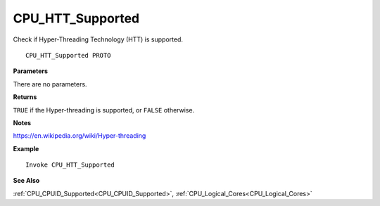 .. _CPU_HTT_Supported:

===================================
CPU_HTT_Supported 
===================================

Check if Hyper-Threading Technology (HTT) is supported.
    
::

   CPU_HTT_Supported PROTO


**Parameters**

There are no parameters.


**Returns**

``TRUE`` if the Hyper-threading is supported, or ``FALSE`` otherwise.

**Notes**

`https://en.wikipedia.org/wiki/Hyper-threading <https://en.wikipedia.org/wiki/Hyper-threading>`_

**Example**

::

   Invoke CPU_HTT_Supported

**See Also**

:ref:`CPU_CPUID_Supported<CPU_CPUID_Supported>`, :ref:`CPU_Logical_Cores<CPU_Logical_Cores>`

